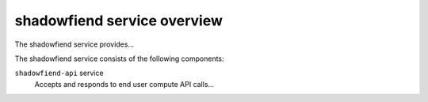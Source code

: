 ============================
shadowfiend service overview
============================
The shadowfiend service provides...

The shadowfiend service consists of the following components:

``shadowfiend-api`` service
  Accepts and responds to end user compute API calls...

